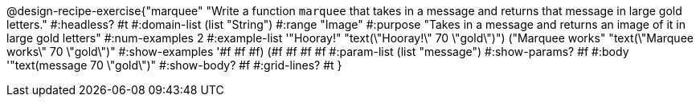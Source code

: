 @design-recipe-exercise{"marquee" 
"Write a function `marquee` that takes in a message and returns that message in large gold letters."
	#:headless? #t
	#:domain-list (list "String")
	#:range "Image"
	#:purpose "Takes in a message and returns an image of it in large gold letters"
	#:num-examples 2
	#:example-list '(("Hooray!" "text(\"Hooray!\" 70 \"gold\")")
                 ("Marquee works" "text(\"Marquee works\" 70 \"gold\")"))
	#:show-examples '((#f #f #f) (#f #f #f #f))
	#:param-list (list "message")
	#:show-params? #f
	#:body '"text(message 70 \"gold\")"
	#:show-body? #f
	#:grid-lines? #t
}